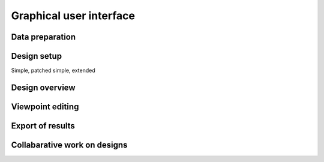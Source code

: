 Graphical user interface
========================

Data preparation
~~~~~~~~~~~~~~~~


Design setup
~~~~~~~~~~~~

Simple, patched simple, extended


Design overview
~~~~~~~~~~~~~~~


Viewpoint editing
~~~~~~~~~~~~~~~~~


Export of results
~~~~~~~~~~~~~~~~~


Collabarative work on designs
~~~~~~~~~~~~~~~~~~~~~~~~~~~~~
